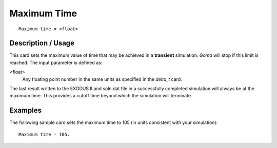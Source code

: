 ****************
Maximum Time
****************

::

	Maximum time = <float>

-----------------------
Description / Usage
-----------------------

This card sets the maximum value of time that may be achieved in a **transient**
simulation. *Goma* will stop if this limit is reached. The input parameter is defined as:

<float>
    Any floating point number in the same units as specified in the *delta_t*
    card.

The last result written to the EXODUS II and soln.dat file in a successfully
completed simulation will always be at the maximum time. This provides a cutoff time
beyond which the simulation will terminate.

------------
Examples
------------

The following sample card sets the maximum time to 105 (in units consistent with your
simulation):
::

	Maximum time = 105.

